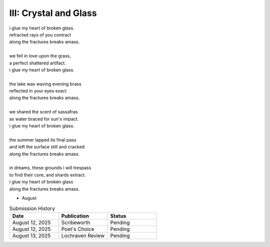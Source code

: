 ----------------------
III: Crystal and Glass
----------------------

| i glue my heart of broken glass.
| refracted rays of you contract
| along the fractures breaks amass. 
|
| we fell in love upon the grass,
| a perfect shattered artifact.
| i glue my heart of broken glass.
|
| the lake was waving evening brass
| reflected in your eyes exact
| along the fractures breaks amass.
| 
| we shared the scent of sassafras
| as water braced for sun's impact.
| i glue my heart of broken glass.
|
| the summer lapped its final pass
| and left the surface still and cracked
| along the fractures breaks amass.
|
| in dreams, these grounds i will trespass
| to find their core, and shards extract.
| i glue my heart of broken glass
| along the fractures breaks amass. 

- August

.. list-table:: Submission History
  :widths: 15 15 15
  :header-rows: 1

  * - Date
    - Publication
    - Status
  * - August 12, 2025
    - Scribeworth
    - Pending
  * - August 12, 2025
    - Poet's Choice
    - Pending
  * - August 13, 2025
    - Lochraven Review
    - Pending